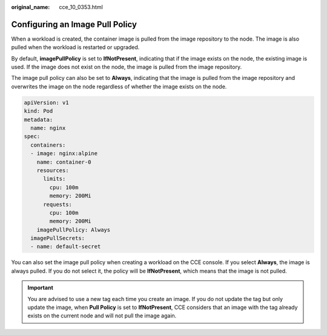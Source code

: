 :original_name: cce_10_0353.html

.. _cce_10_0353:

Configuring an Image Pull Policy
================================

When a workload is created, the container image is pulled from the image repository to the node. The image is also pulled when the workload is restarted or upgraded.

By default, **imagePullPolicy** is set to **IfNotPresent**, indicating that if the image exists on the node, the existing image is used. If the image does not exist on the node, the image is pulled from the image repository.

The image pull policy can also be set to **Always**, indicating that the image is pulled from the image repository and overwrites the image on the node regardless of whether the image exists on the node.

.. code-block::

   apiVersion: v1
   kind: Pod
   metadata:
     name: nginx
   spec:
     containers:
     - image: nginx:alpine
       name: container-0
       resources:
         limits:
           cpu: 100m
           memory: 200Mi
         requests:
           cpu: 100m
           memory: 200Mi
       imagePullPolicy: Always
     imagePullSecrets:
     - name: default-secret

You can also set the image pull policy when creating a workload on the CCE console. If you select **Always**, the image is always pulled. If you do not select it, the policy will be **IfNotPresent**, which means that the image is not pulled.

.. important::

   You are advised to use a new tag each time you create an image. If you do not update the tag but only update the image, when **Pull Policy** is set to **IfNotPresent**, CCE considers that an image with the tag already exists on the current node and will not pull the image again.
